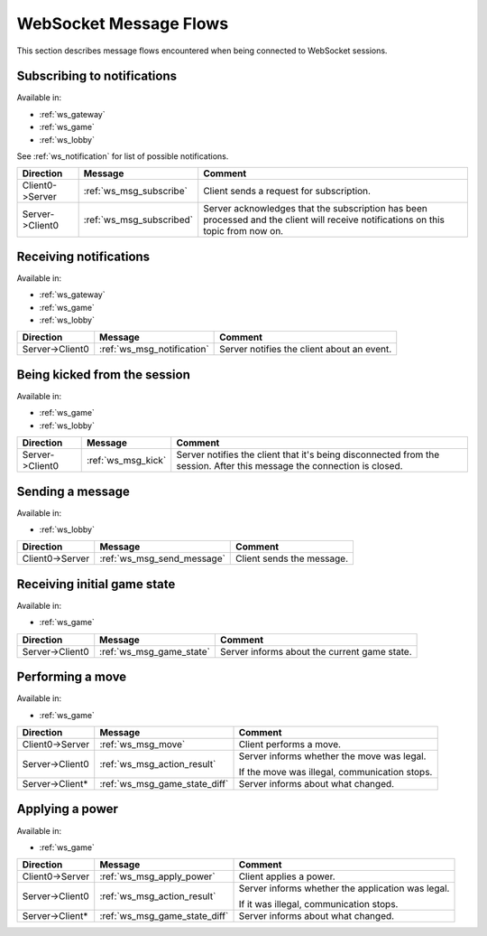 WebSocket Message Flows
=======================

This section describes message flows encountered
when being connected to WebSocket sessions.


Subscribing to notifications
----------------------------

Available in:

* :ref:`ws_gateway`
* :ref:`ws_game`
* :ref:`ws_lobby`

See :ref:`ws_notification` for list of possible notifications.

+-----------------+--------------------------+-------------------------------------------+
| Direction       | Message                  | Comment                                   |
+=================+==========================+===========================================+
| Client0->Server | :ref:`ws_msg_subscribe`  | Client sends a request for subscription.  |
+-----------------+--------------------------+-------------------------------------------+
| Server->Client0 | :ref:`ws_msg_subscribed` | Server acknowledges that the subscription |
|                 |                          | has been processed and the client will    |
|                 |                          | receive notifications on this topic from  |
|                 |                          | now on.                                   |
+-----------------+--------------------------+-------------------------------------------+


Receiving notifications
-----------------------

Available in:

* :ref:`ws_gateway`
* :ref:`ws_game`
* :ref:`ws_lobby`

+-----------------+----------------------------+--------------------------------------------+
| Direction       | Message                    | Comment                                    |
+=================+============================+============================================+
| Server->Client0 | :ref:`ws_msg_notification` | Server notifies the client about an event. |
+-----------------+----------------------------+--------------------------------------------+


Being kicked from the session
-----------------------------

Available in:

* :ref:`ws_game`
* :ref:`ws_lobby`

+-----------------+--------------------+----------------------------------------------+
| Direction       | Message            | Comment                                      |
+=================+====================+==============================================+
| Server->Client0 | :ref:`ws_msg_kick` | Server notifies the client that it's being   |
|                 |                    | disconnected from the session.               |
|                 |                    | After this message the connection is closed. |
+-----------------+--------------------+----------------------------------------------+


Sending a message
-----------------

Available in:

* :ref:`ws_lobby`

+-----------------+----------------------------+---------------------------+
| Direction       | Message                    | Comment                   |
+=================+============================+===========================+
| Client0->Server | :ref:`ws_msg_send_message` | Client sends the message. |
+-----------------+----------------------------+---------------------------+


Receiving initial game state
----------------------------

Available in:

* :ref:`ws_game`

+-----------------+----------------------------+---------------------------+
| Direction       | Message                    | Comment                   |
+=================+============================+===========================+
| Server->Client0 | :ref:`ws_msg_game_state`   | Server informs about the  |
|                 |                            | current game state.       |
+-----------------+----------------------------+---------------------------+


Performing a move
-----------------

Available in:

* :ref:`ws_game`

+-----------------+-------------------------------+------------------------------+
| Direction       | Message                       | Comment                      |
+=================+===============================+==============================+
| Client0->Server | :ref:`ws_msg_move`            | Client performs a move.      |
+-----------------+-------------------------------+------------------------------+
| Server->Client0 | :ref:`ws_msg_action_result`   | Server informs whether the   |
|                 |                               | move was legal.              |
|                 |                               |                              |
|                 |                               | If the move was illegal,     |
|                 |                               | communication stops.         |
+-----------------+-------------------------------+------------------------------+
| Server->Client* | :ref:`ws_msg_game_state_diff` | Server informs about what    |
|                 |                               | changed.                     |
+-----------------+-------------------------------+------------------------------+


Applying a power
----------------

Available in:

* :ref:`ws_game`

+-----------------+-------------------------------+------------------------------+
| Direction       | Message                       | Comment                      |
+=================+===============================+==============================+
| Client0->Server | :ref:`ws_msg_apply_power`     | Client applies a power.      |
+-----------------+-------------------------------+------------------------------+
| Server->Client0 | :ref:`ws_msg_action_result`   | Server informs whether the   |
|                 |                               | application was legal.       |
|                 |                               |                              |
|                 |                               | If it was illegal,           |
|                 |                               | communication stops.         |
+-----------------+-------------------------------+------------------------------+
| Server->Client* | :ref:`ws_msg_game_state_diff` | Server informs about what    |
|                 |                               | changed.                     |
+-----------------+-------------------------------+------------------------------+
